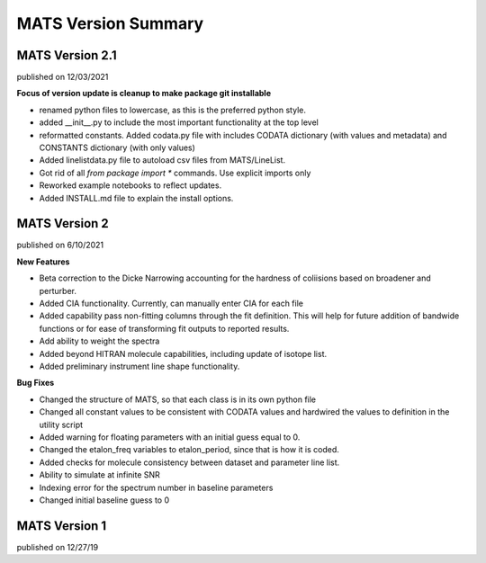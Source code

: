 MATS Version Summary
====================

MATS Version 2.1
++++++++++++++++
published on 12/03/2021

**Focus of version update is cleanup to make package git installable**

- renamed python files to lowercase, as this is the preferred python style.
- added __init__.py to include the most important functionality at the top level
- reformatted constants.  Added codata.py file with includes CODATA dictionary (with values and metadata) and CONSTANTS dictionary (with only values)
- Added linelistdata.py file to autoload csv files from MATS/LineList.
- Got rid of all `from package import *` commands.  Use explicit imports only
- Reworked example notebooks to reflect updates.
- Added INSTALL.md file to explain the install options.  


MATS Version 2
++++++++++++++
published on 6/10/2021

**New Features**

- Beta correction to the Dicke Narrowing accounting for the hardness of coliisions based on broadener and perturber.  
- Added CIA functionality.  Currently, can manually enter CIA for each file
- Added capability pass non-fitting columns through the fit definition.  This will help for future addition of bandwide functions or for ease of transforming fit outputs to reported results.
- Add ability to weight the spectra
- Added beyond HITRAN molecule capabilities, including update of isotope list.
- Added preliminary instrument line shape functionality.


**Bug Fixes**

- Changed the structure of MATS, so that each class is in its own python file
- Changed all constant values to be consistent with CODATA values and hardwired the values to definition in the utility script
- Added warning for floating parameters with an initial guess equal to 0.
- Changed the etalon_freq variables to etalon_period, since that is how it is coded.
- Added checks for molecule consistency between dataset and parameter line list.
- Ability to simulate at infinite SNR
- Indexing error for the spectrum number in baseline parameters
- Changed initial baseline guess to 0

MATS Version 1
++++++++++++++
published on 12/27/19



